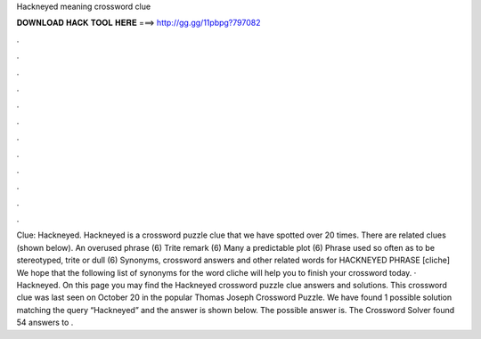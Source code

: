 Hackneyed meaning crossword clue

𝐃𝐎𝐖𝐍𝐋𝐎𝐀𝐃 𝐇𝐀𝐂𝐊 𝐓𝐎𝐎𝐋 𝐇𝐄𝐑𝐄 ===> http://gg.gg/11pbpg?797082

.

.

.

.

.

.

.

.

.

.

.

.

Clue: Hackneyed. Hackneyed is a crossword puzzle clue that we have spotted over 20 times. There are related clues (shown below). An overused phrase (6) Trite remark (6) Many a predictable plot (6) Phrase used so often as to be stereotyped, trite or dull (6) Synonyms, crossword answers and other related words for HACKNEYED PHRASE [cliche] We hope that the following list of synonyms for the word cliche will help you to finish your crossword today. · Hackneyed. On this page you may find the Hackneyed crossword puzzle clue answers and solutions. This crossword clue was last seen on October 20 in the popular Thomas Joseph Crossword Puzzle. We have found 1 possible solution matching the query “Hackneyed” and the answer is shown below. The possible answer is. The Crossword Solver found 54 answers to .